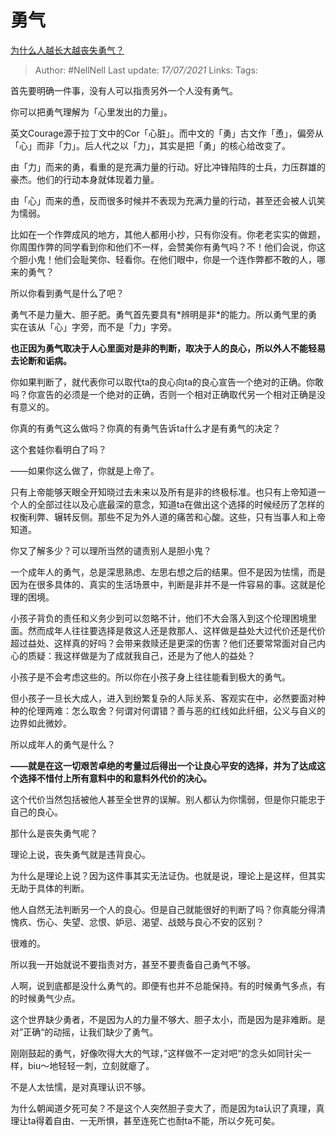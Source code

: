 * 勇气
  :PROPERTIES:
  :CUSTOM_ID: 勇气
  :END:

[[https://www.zhihu.com/question/282268634/answer/1655660160][为什么人越长大越丧失勇气？]]

#+BEGIN_QUOTE
  Author: #NellNell Last update: /17/07/2021/ Links: Tags:
#+END_QUOTE

首先要明确一件事，没有人可以指责另外一个人没有勇气。

你可以把勇气理解为「心里发出的力量」。

英文Courage源于拉丁文中的Cor「心脏」。而中文的「勇」古文作「恿」，偏旁从「心」而非「力」。后人代之以「力」，其实是把「勇」的核心给改变了。

由「力」而来的勇，看重的是充满力量的行动。好比冲锋陷阵的士兵，力压群雄的豪杰。他们的行动本身就体现着力量。

由「心」而来的恿，反而很多时候并不表现为充满力量的行动，甚至还会被人讥笑为懦弱。

比如在一个作弊成风的地方，其他人都用小抄，只有你没有。你老老实实的做题，你周围作弊的同学看到你和他们不一样，会赞美你有勇气吗？不！他们会说，你这个胆小鬼！他们会耻笑你、轻看你。在他们眼中，你是一个连作弊都不敢的人，哪来的勇气？

所以你看到勇气是什么了吧？

勇气不是力量大、胆子肥。勇气首先要具有*辨明是非*的能力。所以勇气里的勇实在该从「心」字旁，而不是「力」字旁。

*也正因为勇气取决于人心里面对是非的判断，取决于人的良心，所以外人不能轻易去论断和诟病。*

你如果判断了，就代表你可以取代ta的良心向ta的良心宣告一个绝对的正确。你敢吗？你宣告的必须是一个绝对的正确，否则一个相对正确取代另一个相对正确是没有意义的。

你真的有勇气这么做吗？你真的有勇气告诉ta什么才是有勇气的决定？

这个套娃你看明白了吗？

------如果你这么做了，你就是上帝了。

只有上帝能够天眼全开知晓过去未来以及所有是非的终极标准。也只有上帝知道一个人的全部过往以及心底最深的意念，知道ta在做出这个选择的时候经历了怎样的权衡利弊、辗转反侧。那些不足为外人道的痛苦和心酸。这些，只有当事人和上帝知道。

你又了解多少？可以理所当然的谴责别人是胆小鬼？

一个成年人的勇气，总是深思熟虑、左思右想之后的结果。但不是因为怯懦，而是因为在很多具体的、真实的生活场景中，判断是非并不是一件容易的事。这就是伦理的困境。

小孩子背负的责任和义务少到可以忽略不计，他们不大会落入到这个伦理困境里面。然而成年人往往要选择是救这人还是救那人、这样做是益处大过代价还是代价超过益处、这样真的好吗？会带来救赎还是更深的伤害？他们还要常常面对自己内心的质疑：我这样做是为了成就我自己，还是为了他人的益处？

小孩子是不会考虑这些的。所以你在小孩子身上往往能看到极大的勇气。

但小孩子一旦长大成人，进入到纷繁复杂的人际关系、客观实在中，必然要面对种种的伦理两难：怎么取舍？何谓对何谓错？善与恶的红线如此纤细，公义与自义的边界如此微妙。

所以成年人的勇气是什么？

*------就是在这一切艰苦卓绝的考量过后得出一个让良心平安的选择，并为了达成这个选择不惜付上所有意料中的和意料外代价的决心。*

这个代价当然包括被他人甚至全世界的误解。别人都认为你懦弱，但是你只能忠于自己的良心。

那什么是丧失勇气呢？

理论上说，丧失勇气就是违背良心。

为什么是理论上说？因为这件事其实无法证伪。也就是说，理论上是这样，但其实无助于具体的判断。

他人自然无法判断另一个人的良心。但是自己就能很好的判断了吗？你真能分得清愧疚、伤心、失望、忿恨、妒忌、渴望、战兢与良心不安的区别？

很难的。

所以我一开始就说不要指责对方，甚至不要责备自己勇气不够。

人啊，说到底都是没什么勇气的。即便有也并不总能保持。有的时候勇气多点，有的时候勇气少点。

这个世界缺少勇者，不是因为人的力量不够大、胆子太小，而是因为是非难断。是对”正确“的动摇，让我们缺少了勇气。

刚刚鼓起的勇气，好像吹得大大的气球，”这样做不一定对吧“的念头如同针尖一样，biu～地轻轻一刺，立刻就瘪了。

不是人太怯懦，是对真理认识不够。

为什么朝闻道夕死可矣？不是这个人突然胆子变大了，而是因为ta认识了真理，真理让ta得着自由、一无所惧，甚至连死亡也耐ta不能，所以夕死可矣。
